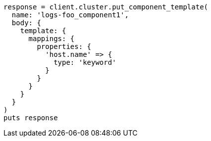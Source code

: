 [source, ruby]
----
response = client.cluster.put_component_template(
  name: 'logs-foo_component1',
  body: {
    template: {
      mappings: {
        properties: {
          'host.name' => {
            type: 'keyword'
          }
        }
      }
    }
  }
)
puts response
----
